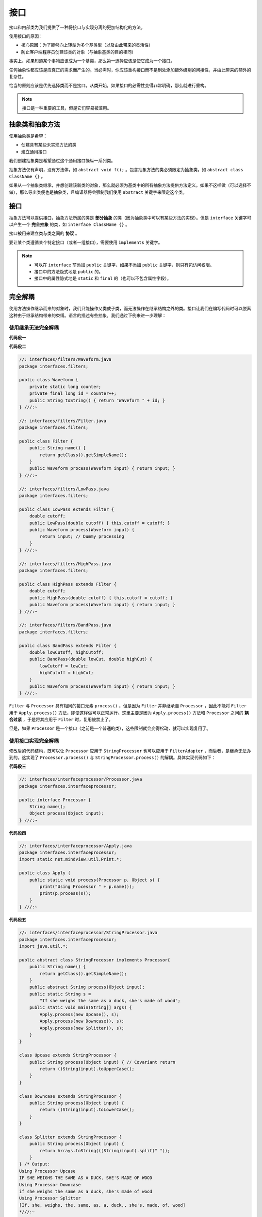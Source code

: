 ======
接口
======

接口和内部类为我们提供了一种将接口与实现分离的更加结构化的方法。

使用接口的原因：

- 核心原因：为了能够向上转型为多个基类型（以及由此带来的灵活性）
- 防止客户端程序员创建该类的对象（与抽象基类的目的相同）

事实上，如果知道某个事物应该成为一个基类，那么第一选择应该是使它成为一个接口。

任何抽象性都应该是应真正的需求而产生的。当必需时，你应该重构接口而不是到处添加额外级别的间接性，并由此带来的额外的复杂性。

恰当的原则应该是优先选择类而不是接口。从类开始，如果接口的必需性变得非常明确，那么就进行重构。

.. note:: 接口是一种重要的工具，但是它们容易被滥用。

抽象类和抽象方法
----------------

使用抽象类是希望：

- 创建具有某些未实现方法的类
- 建立通用接口

我们创建抽象类是希望通过这个通用接口操纵一系列类。

抽象方法仅有声明，没有方法体，如 ``abstract void f();`` 。包含抽象方法的类必须限定为抽象类，如 ``abstract class ClassName {}`` 。

如果从一个抽象类继承，并想创建该新类的对象，那么就必须为基类中的所有抽象方法提供方法定义。如果不这样做（可以选择不做），那么导出类便也是抽象类，且编译器将会强制我们使用 ``abstract`` 关键字来限定这个类。

接口
----

抽象方法可以提供接口，抽象方法所属的类是 **部分抽象** 的类（因为抽象类中可以有某些方法的实现）。但是 ``interface`` 关键字可以产生一个 **完全抽象** 的类，如 ``interface ClassName {}`` 。

接口被用来建立类与类之间的 **协议** 。

要让某个类遵循某个特定接口（或者一组接口），需要使用 ``implements`` 关键字。

.. note:: 

    - 可以在 ``interface`` 前添加 ``public`` 关键字，如果不添加 ``public`` 关键字，则只有包访问权限。
    - 接口中的方法隐式地是 ``public`` 的。
    - 接口中的属性隐式地是 ``static`` 和 ``final`` 的（也可以不包含属性字段）。

完全解耦
--------

使用方法操作继承而来的对象时，我们只能操作父类或子类，而无法操作在继承结构之外的类。接口让我们在编写代码时可以脱离这种由于继承结构带来的束缚。语言的描述有些抽象，我们通过下例来进一步理解：

使用继承无法完全解耦
~~~~~~~~~~~~~~~~~~~~

.. mermaid::

    classDiagram
        Processor <|-- Upcase : extends
        Processor <|-- Downcase : extends
        Processor <|-- Splitter : extends
        Processor : String name()
        Processor : Object process()
        Upcase : String process()
        Downcase : String process()
        Splitter : String process()

        class Waveform
        Waveform : long counter
        Waveform : long id
        Waveform : String toString()

        Filter <|-- LowPass : extends
        Filter <|-- HighPass : extends
        Filter <|-- BandPass : extends
        Filter : String name()
        Filter : Waveform process()
        LowPass : Waveform process()
        HighPass : Waveform process()
        BandPass : Waveform process()

        class Apply
        Apply : void process(Processor p, Object s)

**代码段一**

.. code-block:: java
    :emphasize-lines: 33

    //: interfaces/classprocessor/Apply.java
    package interfaces.classprocessor;
    import java.util.*;
    import static net.mindview.util.Print.*;

    class Processor {
        public String name() {
            return getClass().getSimpleName();
        }
        Object process(Object input) { return input; }
    }	

    class Upcase extends Processor {
        String process(Object input) { // Covariant return
            return ((String)input).toUpperCase();
        }
    }

    class Downcase extends Processor {
        String process(Object input) {
            return ((String)input).toLowerCase();
        }
    }

    class Splitter extends Processor {
        String process(Object input) {
            // The split() argument divides a String into pieces:
            return Arrays.toString(((String)input).split(" "));
        }
    }	

    public class Apply {
        public static void process(Processor p, Object s) {
            print("Using Processor " + p.name());
            print(p.process(s));
        }
        public static String s =
            "Disagreement with beliefs is by definition incorrect";
        public static void main(String[] args) {
            process(new Upcase(), s);
            process(new Downcase(), s);
            process(new Splitter(), s);
        }
    } /* Output:
    Using Processor Upcase
    DISAGREEMENT WITH BELIEFS IS BY DEFINITION INCORRECT
    Using Processor Downcase
    disagreement with beliefs is by definition incorrect
    Using Processor Splitter
    [Disagreement, with, beliefs, is, by, definition, incorrect]
    *///:~

**代码段二**

.. code-block:: java

    //: interfaces/filters/Waveform.java
    package interfaces.filters;

    public class Waveform {
        private static long counter;
        private final long id = counter++;
        public String toString() { return "Waveform " + id; }
    } ///:~

    //: interfaces/filters/Filter.java
    package interfaces.filters;

    public class Filter {
        public String name() {
            return getClass().getSimpleName();
        }
        public Waveform process(Waveform input) { return input; }
    } ///:~

    //: interfaces/filters/LowPass.java
    package interfaces.filters;

    public class LowPass extends Filter {
        double cutoff;
        public LowPass(double cutoff) { this.cutoff = cutoff; }
        public Waveform process(Waveform input) {
            return input; // Dummy processing
        }
    } ///:~

    //: interfaces/filters/HighPass.java
    package interfaces.filters;

    public class HighPass extends Filter {
        double cutoff;
        public HighPass(double cutoff) { this.cutoff = cutoff; }
        public Waveform process(Waveform input) { return input; }
    } ///:~

    //: interfaces/filters/BandPass.java
    package interfaces.filters;

    public class BandPass extends Filter {
        double lowCutoff, highCutoff;
        public BandPass(double lowCut, double highCut) {
            lowCutoff = lowCut;
            highCutoff = highCut;
        }
        public Waveform process(Waveform input) { return input; }
    } ///:~

``Filter`` 与 ``Processor`` 具有相同的接口元素 ``process()`` ，但是因为 ``Filter`` 并非继承自 ``Processor`` ，因此不能将 ``Filter`` 用于 ``Apply.process()`` 方法，即便这样做可以正常运行。这里主要是因为 ``Apply.process()`` 方法和 ``Processor`` 之间的 **耦合过紧** ，于是将其应用于 ``Filter`` 时，复用被禁止了。

但是，如果 ``Processor`` 是一个接口（之前是一个普通的类），这些限制就会变得松动，就可以实现复用了。

使用接口实现完全解耦
~~~~~~~~~~~~~~~~~~~~

.. mermaid::

    classDiagram
        class Processor
        Processor <|-- StringProcessor : implements
        Processor <|-- FilterAdapter : implements
        <<interface>> Processor
        <<abstract>> StringProcessor
        Processor : Object process(Processor p, Object s)
        FilterAdapter : Waveform process()
        
        class StringProcessor
        <<abstract>> StringProcessor
        StringProcessor : abstract String process()
        StringProcessor <|-- Upcase : extends
        StringProcessor <|-- Downcase : extends
        StringProcessor <|-- Splitter : extends
        Upcase : String  process()
        Downcase : String  process()
        Splitter : String  process()

修改后的代码结构，既可以让 ``Processor`` 应用于 ``StringProcessor`` 也可以应用于 ``FilterAdapter`` ，而后者，是继承无法办到的。这实现了 ``Processor.process()`` 与 ``StringProcessor.process()`` 的解耦。具体实现代码如下：

**代码段三**

.. code-block:: java

    //: interfaces/interfaceprocessor/Processor.java
    package interfaces.interfaceprocessor;

    public interface Processor {
        String name();
        Object process(Object input);
    } ///:~

**代码段四**

.. code-block:: java

    //: interfaces/interfaceprocessor/Apply.java
    package interfaces.interfaceprocessor;
    import static net.mindview.util.Print.*;

    public class Apply {
        public static void process(Processor p, Object s) {
            print("Using Processor " + p.name());
            print(p.process(s));
        }
    } ///:~

**代码段五**

.. code-block:: java

    //: interfaces/interfaceprocessor/StringProcessor.java
    package interfaces.interfaceprocessor;
    import java.util.*;

    public abstract class StringProcessor implements Processor{
        public String name() {
            return getClass().getSimpleName();
        }
        public abstract String process(Object input);
        public static String s =
            "If she weighs the same as a duck, she's made of wood";
        public static void main(String[] args) {
            Apply.process(new Upcase(), s);
            Apply.process(new Downcase(), s);
            Apply.process(new Splitter(), s);
        }
    }	

    class Upcase extends StringProcessor {
        public String process(Object input) { // Covariant return
            return ((String)input).toUpperCase();
        }
    }

    class Downcase extends StringProcessor {
        public String process(Object input) {
            return ((String)input).toLowerCase();
        }
    }

    class Splitter extends StringProcessor {
        public String process(Object input) {
            return Arrays.toString(((String)input).split(" "));
        }	
    } /* Output:
    Using Processor Upcase
    IF SHE WEIGHS THE SAME AS A DUCK, SHE'S MADE OF WOOD
    Using Processor Downcase
    if she weighs the same as a duck, she's made of wood
    Using Processor Splitter
    [If, she, weighs, the, same, as, a, duck,, she's, made, of, wood]
    *///:~

**代码段六**

.. code-block:: java
    :emphasize-lines: 7, 12

    //: interfaces/interfaceprocessor/FilterProcessor.java
    package interfaces.interfaceprocessor;
    import interfaces.filters.*;

    class FilterAdapter implements Processor {
        Filter filter;
        public FilterAdapter(Filter filter) {
            this.filter = filter;
        }
        public String name() { return filter.name(); }
        public Waveform process(Object input) {
            return filter.process((Waveform)input);
        }
    }	

    public class FilterProcessor {
        public static void main(String[] args) {
            Waveform w = new Waveform();
            Apply.process(new FilterAdapter(new LowPass(1.0)), w);
            Apply.process(new FilterAdapter(new HighPass(2.0)), w);
            Apply.process(
                new FilterAdapter(new BandPass(3.0, 4.0)), w);
        }
    } /* Output:
    Using Processor LowPass
    Waveform 0
    Using Processor HighPass
    Waveform 0
    Using Processor BandPass
    Waveform 0
    *///:~

代码段六实现了 **适配器模式** ，适配器模式的出现是因为无法修改旧接口，而且旧接口无法与满足新业务的接口需求，这时候需要使用适配器来在旧接口的基础上稍作修改，满足新业务。
        
在适配器方式中， ``FilterAdapter`` 的构造器接受你已经拥有的接口 ``Filter`` ，然后生成具有你所需要的 ``Processor`` 接口的对象。

Java 中的多重继承
-----------------

Java 中的多重继承由接口实现。组合多个类的接口的行为被称为多重继承。

一个类在只能继承一个类的同时可以继承多个接口，并可以向上转型为每个接口，因为每个接口都是一个独立类型。具体类必须放在最前面，后面跟着的是接口。

通过继承来扩展接口
------------------

接口可以继承接口。

组合接口时的名字冲突
~~~~~~~~~~~~~~~~~~~~

尽量避免。

适配接口
--------

在下例中， ``Scanner`` 类的构造器接受一个 ``Readable`` 接口。 ``Readable`` 是专门为 ``Scanner`` 类设计的接口。 ``Scanner`` 不必将参数限定为某个特定类，只要某个类实现了 ``Readable`` 接口就可以作为 ``Scanner`` 的参数，这就很好地体现了可扩展性和完全解耦。

.. code-block:: java
    :emphasize-lines: 6, 13, 25

    //: interfaces/RandomWords.java
    // Implementing an interface to conform to a method.
    import java.nio.*;
    import java.util.*;

    public class RandomWords implements Readable {
        private static Random rand = new Random(47);
        private static final char[] capitals = "ABCDEFGHIJKLMNOPQRSTUVWXYZ".toCharArray();
        private static final char[] lowers = "abcdefghijklmnopqrstuvwxyz".toCharArray();
        private static final char[] vowels = "aeiou".toCharArray();
        private int count;
        public RandomWords(int count) { this.count = count; }	
        public int read(CharBuffer cb) {
            if(count-- == 0)
                return -1; // Indicates end of input
            cb.append(capitals[rand.nextInt(capitals.length)]);
            for(int i = 0; i < 4; i++) {
                cb.append(vowels[rand.nextInt(vowels.length)]);
                cb.append(lowers[rand.nextInt(lowers.length)]);
            }
            cb.append(" ");
            return 10; // Number of characters appended
        }
        public static void main(String[] args) {
            Scanner s = new Scanner(new RandomWords(10));
            while(s.hasNext())
                System.out.println(s.next());
        }
    } /* Output:
    Yazeruyac
    Fowenucor
    Goeazimom
    Raeuuacio
    Nuoadesiw
    Hageaikux
    Ruqicibui
    Numasetih
    Kuuuuozog
    Waqizeyoy
    *///:~

.. note:: 

    实现 ``Readable`` 接口需要重写 ``read()`` 方法。

接口中的域
----------

接口中的域默认是 ``static final`` 和 ``public`` 的，可以很方便地用来创建常量组（Java SE5 之前与 ``enum`` 有相同效果）。他们的值被存储在该接口的静态存储区内。

.. note:: 有了 enum 类型，使用接口来群组常量就没多大作用了。

.. code-block:: java

    //: interfaces/Months.java
    // Using interfaces to create groups of constants.
    package interfaces;

    public interface Months {
        int
            JANUARY = 1, FEBRUARY = 2, MARCH = 3,
            APRIL = 4, MAY = 5, JUNE = 6, JULY = 7,
            AUGUST = 8, SEPTEMBER = 9, OCTOBER = 10,
            NOVEMBER = 11, DECEMBER = 12;
    } ///:~

嵌套接口
--------

接口可以嵌套在类或其他接口中。需要注意的是，当实现某个接口时，不需要实现嵌套在其内部的任何接口，而且， ``private`` 接口不能在定义它的类之外被实现。

.. code-block:: java

    //: interfaces/nesting/NestingInterfaces.java
    package interfaces.nesting;

    class A {
        interface B {
            void f();
        }
        public class BImp implements B {
            public void f() {}
        }
        private class BImp2 implements B {
            public void f() {}
        }
        public interface C {
            void f();
        }
        class CImp implements C {
            public void f() {}
        }	
        private class CImp2 implements C {
            public void f() {}
        }
        private interface D {
            void f();
        }
        private class DImp implements D {
            public void f() {}
        }
        public class DImp2 implements D {
            public void f() {}
        }
        public D getD() { return new DImp2(); }
        private D dRef;
        public void receiveD(D d) {
            dRef = d;
            dRef.f();
        }
    }	

    interface E {
        interface G {
            void f();
        }
        // Redundant "public":
        public interface H {
            void f();
        }
        void g();
        // Cannot be private within an interface:
        //! private interface I {}
    }	

    public class NestingInterfaces {
        public class BImp implements A.B {
            public void f() {}
        }
        class CImp implements A.C {
            public void f() {}
        }
        // Cannot implement a private interface except
        // within that interface's defining class:
        //! class DImp implements A.D {
        //!    public void f() {}
        //! }
        class EImp implements E {
            public void g() {}
        }
        class EGImp implements E.G {
            public void f() {}
        }
        class EImp2 implements E {
            public void g() {}
            class EG implements E.G {
                public void f() {}
            }
        }	
        public static void main(String[] args) {
            A a = new A();
            // Can't access A.D:
            //! A.D ad = a.getD();
            // Doesn't return anything but A.D:
            //! A.DImp2 di2 = a.getD();
            // Cannot access a member of the interface:
            //! a.getD().f();
            // Only another A can do anything with getD():
            A a2 = new A();
            a2.receiveD(a.getD());
        }
    } ///:~

.. _factory-mode-v1:

接口与工厂模式
--------------

.. mermaid::

    classDiagram
        class Service
        class ServiceFactory
        <<interface>> Service
        <<interface>> ServiceFactory
        Service <|-- Implementation1 : implements
        Service <|-- Implementation2 : implements
        ServiceFactory <|-- Implementation1Factory : implements
        ServiceFactory <|-- Implementation2Factory : implements
        Service : method1()
        Service : method2()
        ServiceFactory : getService()
        Implementation1Factory : getService()
        Implementation2Factory : getService()
        Implementation1 : method1()
        Implementation1 : method2()
        Implementation2 : method1()
        Implementation2 : method2()


接口是实现多重继承的途径，而生成遵循某个接口的对象的典型方式就是 **工厂方法** 设计模式。

与直接调用构造器不同，我们在接口的 **某个实现** 上 **调用创建方法** ，在 **工厂对象** 上 **生成接口的某个实现的对象** 。

理论上，通过这种方式，我们的代码将完全 **与接口的实现分离** ，这就使得我们可以透明地将某个实现 **替换** 为另一个实现。

.. note:: 

    创建这种额外的间接性一个常见的原因是想要创建框架。另外一种更优雅的方式创建工厂就是 :ref:`使用匿名内部类 <factory-mode-v2>` 。

.. code-block:: java
    :emphasize-lines: 15, 16, 21, 27, 28, 33

    //: interfaces/Factories.java
    import static net.mindview.util.Print.*;

    interface Service {
        void method1();
        void method2();
    }

    interface ServiceFactory {
        Service getService();
    }

    class Implementation1 implements Service {
        Implementation1() {} // Package access
        public void method1() {print("Implementation1 method1");}
        public void method2() {print("Implementation1 method2");}
    }	

    class Implementation1Factory implements ServiceFactory {
        public Service getService() {
            return new Implementation1();
        }
    }

    class Implementation2 implements Service {
        Implementation2() {} // Package access
        public void method1() {print("Implementation2 method1");}
        public void method2() {print("Implementation2 method2");}
    }

    class Implementation2Factory implements ServiceFactory {
        public Service getService() {
            return new Implementation2();
        }
    }	

    public class Factories {
        public static void serviceConsumer(ServiceFactory fact) {
            Service s = fact.getService();
            s.method1();
            s.method2();
        }
        public static void main(String[] args) {
            serviceConsumer(new Implementation1Factory());
            // Implementations are completely interchangeable:
            serviceConsumer(new Implementation2Factory());
        }
    } /* Output:
    Implementation1 method1
    Implementation1 method2
    Implementation2 method1
    Implementation2 method2
    *///:~

.. warning:: 

    优先使用类而不是接口。如果你的设计中需要某个接口，你必须了解它。否则，不到迫不得已，不要将其放到你的设计中。

